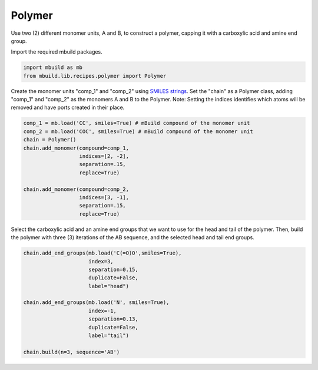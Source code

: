 Polymer
========================

Use two (2) different monomer units, A and B, to construct a polymer, capping it with a carboxylic acid and amine end group.


Import the required mbuild packages.

.. code:: ipython3

    import mbuild as mb
    from mbuild.lib.recipes.polymer import Polymer



Create the monomer units "comp_1" and "comp_2" using `SMILES strings <https://www.daylight.com/dayhtml/doc/theory/theory.smiles.html>`_.
Set the "chain" as a Polymer class, adding "comp_1" and "comp_2" as the monomers A and B to the Polymer. Note: Setting the indices identifies which atoms will be removed and have ports created in their place.


.. code:: ipython3

    comp_1 = mb.load('CC', smiles=True) # mBuild compound of the monomer unit
    comp_2 = mb.load('COC', smiles=True) # mBuild compound of the monomer unit
    chain = Polymer()
    chain.add_monomer(compound=comp_1,
                      indices=[2, -2],
                      separation=.15,
                      replace=True)

    chain.add_monomer(compound=comp_2,
                      indices=[3, -1],
                      separation=.15,
                      replace=True)


Select the carboxylic acid and an amine end groups that we want to use for the head and tail of the polymer.
Then, build the polymer with three (3) iterations of the AB sequence, and the selected head and tail end groups.


.. code:: ipython3

    chain.add_end_groups(mb.load('C(=O)O',smiles=True),
                         index=3,
                         separation=0.15,
                         duplicate=False,
		         label="head")

    chain.add_end_groups(mb.load('N', smiles=True),
                         index=-1,
		         separation=0.13,
                         duplicate=False,
		         label="tail")

    chain.build(n=3, sequence='AB')
